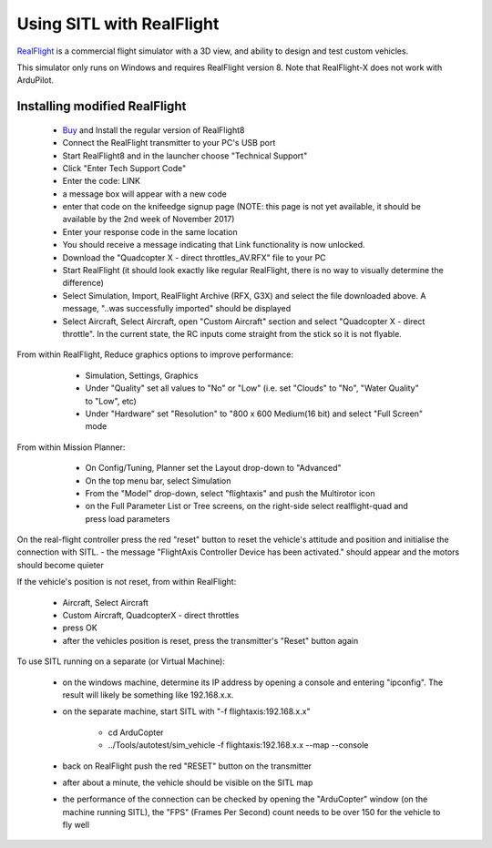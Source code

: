 .. _sitl-with-realflight:

==========================
Using SITL with RealFlight
==========================

.. youtube:: 5XqQ52n_U8M
    :width: 100%

`RealFlight <http://www.realflight.com/>`__ is a commercial flight simulator with a 3D view, and ability to design and test custom vehicles.

This simulator only runs on Windows and requires RealFlight
version 8. Note that RealFlight-X does not work with ArduPilot.

Installing modified RealFlight
==============================

  - `Buy <http://www.realflight.com/where-to-buy.php>`__ and Install the regular version of RealFlight8
  - Connect the RealFlight transmitter to your PC's USB port
  - Start RealFlight8 and in the launcher choose "Technical Support"
  - Click "Enter Tech Support Code"
  - Enter the code: LINK
  - a message box will appear with a new code
  - enter that code on the knifeedge signup page (NOTE: this page is  not yet available, it should be available by the 2nd week of November 2017)
  - Enter your response code in the same location
  - You should receive a message indicating that Link functionality is now unlocked.
  - Download the "Quadcopter X - direct throttles_AV.RFX" file to your PC
  - Start RealFlight (it should look exactly like regular RealFlight, there is no way to visually determine the difference)
  - Select Simulation, Import, RealFlight Archive (RFX, G3X) and select the file downloaded above.  A message, "..was successfully imported" should be displayed
  - Select Aircraft, Select Aircraft, open "Custom Aircraft" section and select "Quadcopter X - direct throttle".  In the current state, the RC inputs come straight from the stick so it is not flyable.

  .. image:: ../images/realflight-select-aircraft.png
    :target: ../_images/realflight-select-aircraft.png
  
From within RealFlight, Reduce graphics options to improve performance:

   - Simulation, Settings, Graphics
   - Under "Quality" set all values to "No" or "Low" (i.e. set "Clouds" to "No", "Water Quality" to "Low", etc)
   - Under "Hardware" set "Resolution" to "800 x 600 Medium(16 bit) and select "Full Screen" mode
   
  .. image:: ../images/realflight-settings-graphics.png
    :target: ../_images/realflight-settings-graphics.png
   
From within Mission Planner:

   - On Config/Tuning, Planner set the Layout drop-down to "Advanced"
   - On the top menu bar, select Simulation
   - From the "Model" drop-down, select "flightaxis" and push the Multirotor icon
   - on the Full Parameter List or Tree screens, on the right-side select realflight-quad and press load parameters

  .. image:: ../images/realflight-mp-sitl.jpg
    :target: ../_images/realflight-mp-sitl.jpg

On the real-flight controller press the red "reset" button to reset the vehicle's attitude and position and initialise the connection with SITL.
- the message "FlightAxis Controller Device has been activated." should appear and the motors should become quieter

If the vehicle's position is not reset, from within RealFlight:

  - Aircraft, Select Aircraft
  - Custom Aircraft, QuadcopterX - direct throttles
  - press OK
  - after the vehicles position is reset, press the transmitter's "Reset" button again

To use SITL running on a separate (or Virtual Machine):

   - on the windows machine, determine its IP address by opening a console and entering "ipconfig".  The result will likely be something like 192.168.x.x.
   - on the separate machine, start SITL with "-f flightaxis:192.168.x.x"

       - cd ArduCopter
       - ../Tools/autotest/sim_vehicle -f flightaxis:192.168.x.x --map --console
   - back on RealFlight push the red "RESET" button on the transmitter
   - after about a minute, the vehicle should be visible on the SITL map
   - the performance of the connection can be checked by opening the "ArduCopter" window (on the machine running SITL), the "FPS" (Frames Per Second) count needs to be over 150 for the vehicle to fly well
